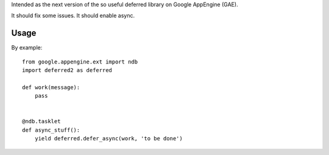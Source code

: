 Intended as the next version of the so useful deferred library on Google AppEngine (GAE).

It should fix some issues.
It should enable async.



Usage
=====

By example::

    from google.appengine.ext import ndb
    import deferred2 as deferred

    def work(message):
        pass


    @ndb.tasklet
    def async_stuff():
        yield deferred.defer_async(work, 'to be done')

